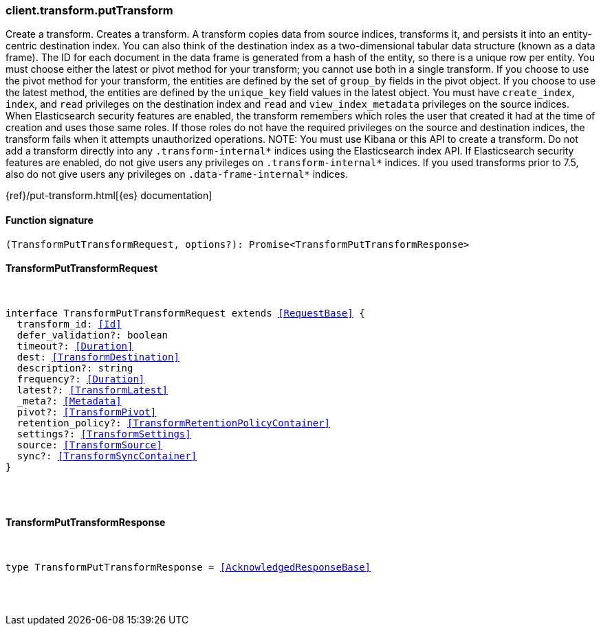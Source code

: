 [[reference-transform-put_transform]]

////////
===========================================================================================================================
||                                                                                                                       ||
||                                                                                                                       ||
||                                                                                                                       ||
||        ██████╗ ███████╗ █████╗ ██████╗ ███╗   ███╗███████╗                                                            ||
||        ██╔══██╗██╔════╝██╔══██╗██╔══██╗████╗ ████║██╔════╝                                                            ||
||        ██████╔╝█████╗  ███████║██║  ██║██╔████╔██║█████╗                                                              ||
||        ██╔══██╗██╔══╝  ██╔══██║██║  ██║██║╚██╔╝██║██╔══╝                                                              ||
||        ██║  ██║███████╗██║  ██║██████╔╝██║ ╚═╝ ██║███████╗                                                            ||
||        ╚═╝  ╚═╝╚══════╝╚═╝  ╚═╝╚═════╝ ╚═╝     ╚═╝╚══════╝                                                            ||
||                                                                                                                       ||
||                                                                                                                       ||
||    This file is autogenerated, DO NOT send pull requests that changes this file directly.                             ||
||    You should update the script that does the generation, which can be found in:                                      ||
||    https://github.com/elastic/elastic-client-generator-js                                                             ||
||                                                                                                                       ||
||    You can run the script with the following command:                                                                 ||
||       npm run elasticsearch -- --version <version>                                                                    ||
||                                                                                                                       ||
||                                                                                                                       ||
||                                                                                                                       ||
===========================================================================================================================
////////

[discrete]
[[client.transform.putTransform]]
=== client.transform.putTransform

Create a transform. Creates a transform. A transform copies data from source indices, transforms it, and persists it into an entity-centric destination index. You can also think of the destination index as a two-dimensional tabular data structure (known as a data frame). The ID for each document in the data frame is generated from a hash of the entity, so there is a unique row per entity. You must choose either the latest or pivot method for your transform; you cannot use both in a single transform. If you choose to use the pivot method for your transform, the entities are defined by the set of `group_by` fields in the pivot object. If you choose to use the latest method, the entities are defined by the `unique_key` field values in the latest object. You must have `create_index`, `index`, and `read` privileges on the destination index and `read` and `view_index_metadata` privileges on the source indices. When Elasticsearch security features are enabled, the transform remembers which roles the user that created it had at the time of creation and uses those same roles. If those roles do not have the required privileges on the source and destination indices, the transform fails when it attempts unauthorized operations. NOTE: You must use Kibana or this API to create a transform. Do not add a transform directly into any `.transform-internal*` indices using the Elasticsearch index API. If Elasticsearch security features are enabled, do not give users any privileges on `.transform-internal*` indices. If you used transforms prior to 7.5, also do not give users any privileges on `.data-frame-internal*` indices.

{ref}/put-transform.html[{es} documentation]

[discrete]
==== Function signature

[source,ts]
----
(TransformPutTransformRequest, options?): Promise<TransformPutTransformResponse>
----

[discrete]
==== TransformPutTransformRequest

[pass]
++++
<pre>
++++
interface TransformPutTransformRequest extends <<RequestBase>> {
  transform_id: <<Id>>
  defer_validation?: boolean
  timeout?: <<Duration>>
  dest: <<TransformDestination>>
  description?: string
  frequency?: <<Duration>>
  latest?: <<TransformLatest>>
  _meta?: <<Metadata>>
  pivot?: <<TransformPivot>>
  retention_policy?: <<TransformRetentionPolicyContainer>>
  settings?: <<TransformSettings>>
  source: <<TransformSource>>
  sync?: <<TransformSyncContainer>>
}

[pass]
++++
</pre>
++++
[discrete]
==== TransformPutTransformResponse

[pass]
++++
<pre>
++++
type TransformPutTransformResponse = <<AcknowledgedResponseBase>>

[pass]
++++
</pre>
++++
